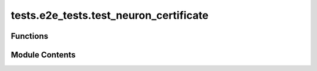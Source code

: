 tests.e2e_tests.test_neuron_certificate
=======================================

.. py:module:: tests.e2e_tests.test_neuron_certificate


Functions
---------

.. autoapisummary::

   tests.e2e_tests.test_neuron_certificate.test_neuron_certificate


Module Contents
---------------

.. py:function:: test_neuron_certificate(local_chain)
   :async:


   Tests the metagraph

   Steps:
       1. Register a subnet through Alice
       2. Serve Alice axon with neuron certificate
       3. Verify neuron certificate can be retrieved
   :raises AssertionError: If any of the checks or verifications fail


